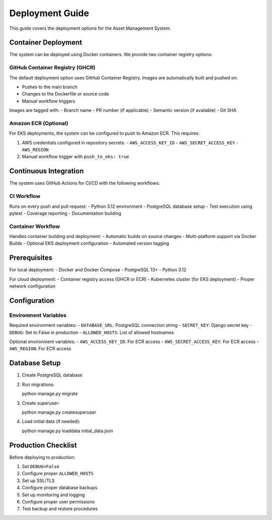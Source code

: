 Deployment Guide
===============

This guide covers the deployment options for the Asset Management System.

Container Deployment
------------------

The system can be deployed using Docker containers. We provide two container registry options:

GitHub Container Registry (GHCR)
~~~~~~~~~~~~~~~~~~~~~~~~~~~~~~

The default deployment option uses GitHub Container Registry. Images are automatically built and pushed on:

- Pushes to the main branch
- Changes to the Dockerfile or source code
- Manual workflow triggers

Images are tagged with:
- Branch name
- PR number (if applicable)
- Semantic version (if available)
- Git SHA

Amazon ECR (Optional)
~~~~~~~~~~~~~~~~~~~~

For EKS deployments, the system can be configured to push to Amazon ECR. This requires:

1. AWS credentials configured in repository secrets:
   - ``AWS_ACCESS_KEY_ID``
   - ``AWS_SECRET_ACCESS_KEY``
   - ``AWS_REGION``

2. Manual workflow trigger with ``push_to_eks: true``

Continuous Integration
--------------------

The system uses GitHub Actions for CI/CD with the following workflows:

CI Workflow
~~~~~~~~~~

Runs on every push and pull request:
- Python 3.12 environment
- PostgreSQL database setup
- Test execution using pytest
- Coverage reporting
- Documentation building

Container Workflow
~~~~~~~~~~~~~~~~

Handles container building and deployment:
- Automatic builds on source changes
- Multi-platform support via Docker Buildx
- Optional EKS deployment configuration
- Automated version tagging

Prerequisites
------------

For local deployment:
- Docker and Docker Compose
- PostgreSQL 13+
- Python 3.12

For cloud deployment:
- Container registry access (GHCR or ECR)
- Kubernetes cluster (for EKS deployment)
- Proper network configuration

Configuration
------------

Environment Variables
~~~~~~~~~~~~~~~~~~~

Required environment variables:
- ``DATABASE_URL``: PostgreSQL connection string
- ``SECRET_KEY``: Django secret key
- ``DEBUG``: Set to False in production
- ``ALLOWED_HOSTS``: List of allowed hostnames

Optional environment variables:
- ``AWS_ACCESS_KEY_ID``: For ECR access
- ``AWS_SECRET_ACCESS_KEY``: For ECR access
- ``AWS_REGION``: For ECR access

Database Setup
-------------

1. Create PostgreSQL database
2. Run migrations::

   python manage.py migrate

3. Create superuser::

   python manage.py createsuperuser

4. Load initial data (if needed)::

   python manage.py loaddata initial_data.json

Production Checklist
------------------

Before deploying to production:

1. Set ``DEBUG=False``
2. Configure proper ``ALLOWED_HOSTS``
3. Set up SSL/TLS
4. Configure proper database backups
5. Set up monitoring and logging
6. Configure proper user permissions
7. Test backup and restore procedures 